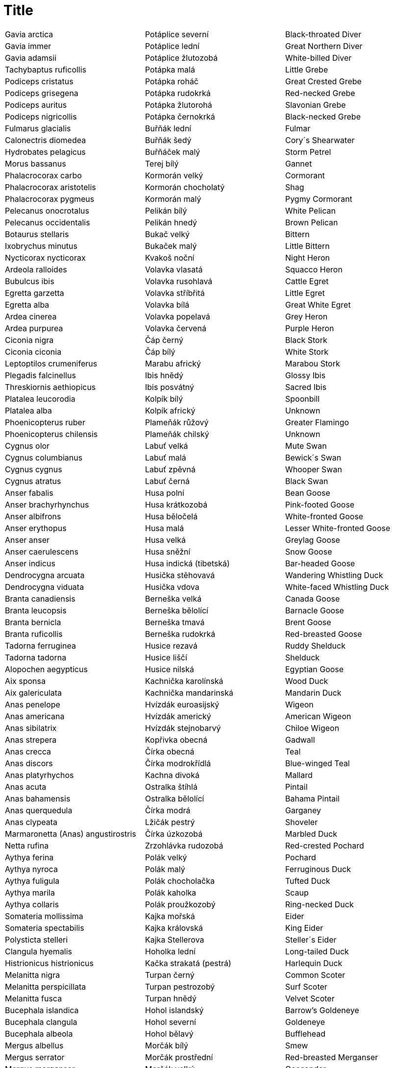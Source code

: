 :toc:
:sectnums:
:toclevels: 5
:sectnumlevels: 5
:showcomments:
:xrefstyle: short
:icons: font
:source-highlighter: coderay
:tick: &#x2714;
:pound: &#xA3;

= Title

|===
|Gavia arctica|Potáplice severní|Black-throated Diver
|Gavia immer|Potáplice lední|Great Northern Diver
|Gavia adamsii|Potáplice žlutozobá|White-billed Diver
|Tachybaptus ruficollis|Potápka malá|Little Grebe
|Podiceps cristatus|Potápka roháč|Great Crested Grebe
|Podiceps grisegena|Potápka rudokrká|Red-necked Grebe
|Podiceps auritus|Potápka žlutorohá|Slavonian Grebe
|Podiceps nigricollis|Potápka černokrká|Black-necked Grebe
|Fulmarus glacialis|Buřňák lední|Fulmar
|Calonectris diomedea|Buřňák šedý|Cory´s Shearwater
|Hydrobates pelagicus|Buřňáček malý|Storm Petrel
|Morus bassanus|Terej bílý|Gannet
|Phalacrocorax carbo|Kormorán velký|Cormorant
|Phalacrocorax aristotelis|Kormorán chocholatý|Shag
|Phalacrocorax pygmeus|Kormorán malý|Pygmy Cormorant
|Pelecanus onocrotalus|Pelikán bílý|White Pelican
|Pelecanus occidentalis|Pelikán hnedý|Brown Pelican
|Botaurus stellaris|Bukač velký|Bittern
|Ixobrychus minutus|Bukaček malý|Little Bittern
|Nycticorax nycticorax|Kvakoš noční|Night Heron
|Ardeola ralloides|Volavka vlasatá|Squacco Heron
|Bubulcus ibis|Volavka rusohlavá|Cattle Egret
|Egretta garzetta|Volavka stříbřitá|Little Egret
|Egretta alba|Volavka bílá|Great White Egret
|Ardea cinerea|Volavka popelavá|Grey Heron
|Ardea purpurea|Volavka červená|Purple Heron
|Ciconia nigra|Čáp černý|Black Stork
|Ciconia ciconia|Čáp bílý|White Stork
|Leptoptilos crumeniferus|Marabu africký|Marabou Stork
|Plegadis falcinellus|Ibis hnědý|Glossy Ibis
|Threskiornis aethiopicus|Ibis posvátný|Sacred Ibis
|Platalea leucorodia|Kolpík bílý|Spoonbill
|Platalea alba|Kolpík africký| Unknown
|Phoenicopterus ruber|Plameňák růžový|Greater Flamingo
|Phoenicopterus chilensis|Plameňák chilský|Unknown
|Cygnus olor|Labuť velká|Mute Swan
|Cygnus columbianus|Labuť malá|Bewick´s Swan
|Cygnus cygnus|Labuť zpěvná|Whooper Swan
|Cygnus atratus|Labuť černá|Black Swan
|Anser fabalis|Husa polní|Bean Goose
|Anser brachyrhynchus|Husa krátkozobá|Pink-footed Goose
|Anser albifrons|Husa běločelá|White-fronted Goose
|Anser erythopus|Husa malá|Lesser White-fronted Goose
|Anser anser|Husa velká|Greylag Goose
|Anser caerulescens|Husa sněžní|Snow Goose
|Anser indicus|Husa indická (tibetská)|Bar-headed Goose
|Dendrocygna arcuata|Husička stěhovavá|Wandering Whistling Duck
|Dendrocygna viduata|Husička vdova|White-faced Whistling Duck
|Branta canadiensis|Berneška velká|Canada Goose
|Branta leucopsis|Berneška bělolící|Barnacle Goose
|Branta bernicla|Berneška tmavá|Brent Goose
|Branta ruficollis|Berneška rudokrká|Red-breasted Goose
|Tadorna ferruginea|Husice rezavá|Ruddy Shelduck
|Tadorna tadorna|Husice liščí|Shelduck
|Alopochen aegypticus|Husice nilská|Egyptian Goose
|Aix sponsa|Kachnička karolínská|Wood Duck
|Aix galericulata|Kachnička mandarinská|Mandarin Duck
|Anas penelope|Hvízdák euroasijský|Wigeon
|Anas americana|Hvízdák americký|American Wigeon
|Anas sibilatrix|Hvízdák stejnobarvý|Chiloe Wigeon
|Anas strepera|Kopřivka obecná|Gadwall
|Anas crecca|Čírka obecná|Teal
|Anas discors|Čírka modrokřídlá|Blue-winged Teal
|Anas platyrhychos|Kachna divoká|Mallard
|Anas acuta|Ostralka štíhlá|Pintail
|Anas bahamensis|Ostralka bělolící|Bahama Pintail
|Anas querquedula|Čírka modrá|Garganey
|Anas clypeata|Lžičák pestrý|Shoveler
|Marmaronetta (Anas) angustirostris|Čírka úzkozobá|Marbled Duck
|Netta rufina|Zrzohlávka rudozobá|Red-crested Pochard
|Aythya ferina|Polák velký|Pochard
|Aythya nyroca|Polák malý|Ferruginous Duck
|Aythya fuligula|Polák chocholačka|Tufted Duck
|Aythya marila|Polák kaholka|Scaup
|Aythya collaris|Polák proužkozobý|Ring-necked Duck
|Somateria mollissima|Kajka mořská|Eider
|Somateria spectabilis|Kajka královská|King Eider
|Polysticta stelleri|Kajka Stellerova|Steller´s Eider
|Clangula hyemalis|Hoholka lední|Long-tailed Duck
|Histrionicus histrionicus|Kačka strakatá (pestrá)|Harlequin Duck
|Melanitta nigra|Turpan černý|Common Scoter
|Melanitta perspicillata|Turpan pestrozobý|Surf Scoter
|Melanitta fusca|Turpan hnědý|Velvet Scoter
|Bucephala islandica|Hohol islandský|Barrow's Goldeneye
|Bucephala clangula|Hohol severní|Goldeneye
|Bucephala albeola|Hohol bělavý|Bufflehead
|Mergus albellus|Morčák bílý|Smew
|Mergus serrator|Morčák prostřední|Red-breasted Merganser
|Mergus merganser|Morčák velký|Goosander
|Mergus cucullatus|Morčák chocholatý|Hooded Merganser
|Oxyura leucocephala|Kachnice bělohlavá|White-headed Duck
|Oxyura jamaicensis|Kachnice kaštanová|Ruddy Duck
|Pernis apivorus|Včelojed lesní|Honey Buzzard
|Elanus caeruleus|Luněc šedý|Black-shouldered Kite
|Milvus migrans|Luňák hnědý|Black Kite
|Milvus milvus|Luňák červený|Red Kite
|Haliaeetus albicilla|Orel mořský|White-tailed Eagle
|Neophron percnopterus|Sup mrchožravý|Egyptian Vulture
|Gyps fulvus|Sup bělohlavý|Griffon Vulture
|Aegypius monachus|Sup hnědý|Black Vulture
|Circaetus gallicus|Orlík krátkoprstý|Short-toed Eagle
|Circus aeruginosus|Moták pochop|Marsh Harrier
|Circus cyaneus|Moták pilich|Hen Harrier
|Circus macrourus|Moták stepní|Pallid Harrier
|Circus pygargus|Moták lužní|Montagu's Harrier
|Accipiter gentilis|Jestřáb lesní|Goshawk
|Accipiter nisus|Krahujec obecný|Sparrowhawk
|Accipiter brevipes|Krahujec krátkoprstý|Levant Sparrowhawk
|Buteo buteo|Káně lesní|Buzzard
|Buteo rufinus|Káně bělochvostá|Long-legged Buzzard
|Buteo lagopus|Káně rousná|Rough-legged Buzzard
|Aquila pomarina|Orel křiklavý|Lesser Spotted Eagle
|Aquila clanga|Orel volavý|Spotted Eagle
|Aquila nipalensis|Orel stepní|Tawny Eagle
|Aquila heliaca|Orel královský|Imperial Eagle
|Aquila chrysaetos|Orel skalní|Golden Eagle
|Hieraaetus pennatus|Orel nejmenší|Booted Eagle
|Hieraaetus fasciatus|Orel jestřábí|Bonelli´s Eagle
|Pandion haliaetus|Orlovec říčný|Osprey
|Falco naumanni|Poštolka jižní|Lesser Kestrel
|Falco tinnunculus|Poštolka obecná|Kestrel
|Falco vespertinus|Poštolka rudonohá|Red-footed Kestrel
|Falco columbarius|Dřemlík tundrový|Merlin
|Falco subbuteo|Ostříž lesní|Hobby
|Falco eleonorae|Ostříž jižní|Eleonora´s Falcon
|Falco biarmicus|Raroh jižní|Lanner
|Falco cherrug|Raroh velký|Saker
|Falco rusticolus|Raroh lovecký|Gyrfalcon
|Falco peregrinus|Sokol stěhovavý|Peregrine
|Bonasa bonasia|Jeřábek lesní|Hazel Grouse
|Tetrao tetrix|Tetřívek obecný|Black Grouse
|Tetrao urogallus|Tetřev hlušec|Capercaillie
|Perdix perdix|Koroptev polní|Grey Partridge
|Coturnix coturnix|Křepelka polní|Quail
|Phasianus colchicus|Bažant obecný|Pheasant
|Syrmaticus reevesi|Bažant královský|Reeves´s Phaesant
|Rallus aquaticus|Chřástal vodní|Water Rail
|Porzana porzana|Chřástal kropenatý|Spotted Crake
|Porzana parva|Chřástal malý|Little Crake
|Porzana pusilla|Chřástal nejmenší|Baillon´s Crake
|Crex crex|Chřástal polní|Corncrake
|Gallinula chloropus|Slípka zelenonohá|Moorhen
|Porphyrio porphyrio|Slípka modrá|Purple Gallinule
|Fulica atra|Lyska černá|Coot
|Grus grus|Jeřáb popelavý|Crane
|Grus antigone|Jeřáb Antigonin|Sarus Crane
|Tetrax terax|Drop malý|Little Bustard
|Chlamydotis undulata|Drop obojkový|Houbara Bustard
|Otis tarda|Drop velký|Great Bustard
|Haematopus ostralegus|Ústřičník velký|Oystercatcher
|Himantopus himantopus|Pisila čáponohá|Black-winged Stilt
|Recurvirostra avosetta|Tenkozobec opačný|Avocet
|Burhinus oedicnemus|Dytík úhorní|Stone Curlew
|Cursorius cursor|Běhulík plavý|Cream-coloured Courser
|Glareola pratincola|Ouhorlík stepní|Collared Pratincole
|Glareola nordmanni|Ouhorlík černokřídlý|Black-winged Praticole
|Charadrius dubius|Kulík říční|Little Ringed Plover
|Charadrius hiaticula|Kulík písečný|Ringed Plover
|Charadrius alexandrinus|Kulík mořský|Kentish Plover
|Charadrius morinellus|Kulík hnědý|Dotterel
|Pluvialis dominica|Kulík hnědokřídlý|Lesser Golden Plover
|Pluvialis apricaria|Kulík zlatý|Golden Plover
|Pluvialis squatarola|Kulík bledý|Grey Plover
|Hoplopterus spinosus|Čejka trnitá|Spur-winged Plover
|Chettusia gregaria|Keptuška stepní|Sociable Plover
|Chettusia leucurus|Keptuška běloocasá|White-tailed Plover
|Vanellus vanellus|Čejka chocholatá|Lapwing
|Calidris canutus|Jespák rezavý|Knot
|Calidris alba|Jespák písečný|Sanderling
|Calidris minuta|Jespák malý|Little Stint
|Calidris temminckii|Jespák šedý|Temminck´s Stint
|Calidris bairdii|Jespák dlouhokřídlý|Baird´s Sandpiper
|Calidris melanotos|Jespák skvrnitý|Pectoral Sandpiper
|Calidris ruficollis|Jespák rudohrdlý|Red-necked Stint
|Calidris ferruginea|Jespák křivozobý|Curlew Sandpiper
|Calidris maritima|Jespák mořský|Purple Sandpiper
|Calidris alpina|Jespák obecný|Dunlin
|Calidris fuscicollis|Jespák tundrový|White-rumped Sandpiper
|Limicola falcinellus|Jespáček ploskozobý|Broad-billed Sandpiper
|Tryngites subruficollis|Jespák plavý|Buff-breasted Sandpiper
|Philomachus pugnax|Jespák bojovný|Ruff
|Lymnocryptes minimus|Slučka malá|Jack Snipe
|Gallinago gallinago|Bekasina otavní|Snipe
|Gallinago media|Bekasina větší|Great Snipe
|Scolopax rusticola|Sluka lesní|Woodcock
|Limosa limosa|Břehouš černoocasý|Black-tailed Godwit
|Limosa lapponica|Břehouš rudý|Bar-tailed Godwit
|Numenius phaeopus|Koliha malá|Whimbrel
|Numenius tenuirostris|Koliha tenkozobá|Slender-billed Curlew
|Numenius arquata|Koliha velká|Curlew
|Tringa erythropus|Vodouš tmavý|Spotted Redshank
|Tringa totanus|Vodouš rudonohý|Redshank
|Tringa stagnatilis|Vodouš štíhlý|Marsh Sandpiper
|Tringa nebularia|Vodouš šedý|Greenshank
|Tringa melanoleuca|Vodouš velký|Greater Yellowlegs
|Tringa ochropus|Vodouš kropenatý|Green Sandpiper
|Tringa glareola|Vodouš bahenní|Wood Sandpiper
|Xenus cinereus|Vodouš malý|Terek Sandpiper
|Actitis hypoleuca|Pisík obecný|Common Sandpiper
|Arenaria interpres|Kamenáček pestrý|Turnstone
|Phalaropus lobatus|Lyskonoh úzkozobý|Red-necked Phalarope
|Phalaropus fulicarius|Lyskonoh ploskozobý|Grey Phalarope
|Stercorarius pomarinus|Chaluha pomořanská|Pomarine Skua
|Stercorarius parasiticus|Chaluha příživná|Arctic Skua
|Stercorarius longicaudus|Chaluha malá|Long-tailed Skua
|Stercorarius skua|Chaluha velká|Great Skua
|Larus ichtyaetus|Racek velký|Great Black-headed Gull
|Larus melanocephalus|Racek černohlavý|Mediterranean Gull
|Larus minutus|Racek malý|Little Gull
|Larus sabini|Racek Sabinův|Sabine´s Gull
|Larus philadelphia|Racek Bonapartův|Bonaparte´s Gull
|Larus ridibundus|Racek chechtavý|Black-headed Gull
|Larus audouinii|Racek Audouinův|Audouin´s Gull
|Larus delawarensis|Racek delawarský|Ring-billed Gull
|Larus canus|Racek bouřní|Common Gull
|Larus fuscus|Racek žlutonohý|Lesser Black-backed Gull
|Larus argentatus|Racek stříbřitý|Herring Gull
|Larus cachinnans|Racek bělohlavý|Yellow-legged Gull
|Larus glaucoides|Racek polární|Iceland Gull
|Larus hyperboreus|Racek šedý|Glaucous Gull
|Larus marinus|Racek mořský|Great Black-backed Gull
|Rissa tridactyla|Racek tříprstý|Kittiwake
|Sterna (Gelochelidon) nilotica|Rybák černozobý|Gull-billed Tern
|Sterna caspia|Rybák velkozobý|Caspian Tern
|Sterna sandvicensis|Rybák severní|Sandwich Tern
|Sterna hirundo|Rybák obecný|Common Tern
|Sterna paradisaea|Rybák dlouhoocasý|Arctic Tern
|Sterna albifrons|Rybák malý|Little Tern
|Chlidonias hybridus|Rybák bahenní|Whiskered Tern
|Chlidonias niger|Rybák černý|Black Tern
|Chlidonias leucopterus|Rybák bělokřídlý|White-winged Black Tern
|Uria aalge|Alkoun úzkozobý|Guillemot
|Alca torda|Alka malá|Razorbill
|Cepphus grylle|Alkoun obecný|Black Guillemot
|Alle alle|Alkoun malý|Little Auk
|Syrrhaptes paradoxus|Stepokur kirgizský|Pallas´s Sandgrouse
|Columba livia f. domestica|Holub domácí|Domestic Pigeon
|Columba oenas|Holub doupňák|Stock Dove
|Columba palumbus|Holub hřivnáč|Woodpigeon
|Streptopelia decaocto|Hrdlička zahradní|Collared Dove
|Streptopelia turtur|Hrdlička divoká|Turtle Dove
|Myiopsitta monachus|Papoušek mniší (Mníšek šedý)|Monk Parakeet (Quaker Parakeet)
|Melopsittacus undulatus|Papoušek vlnkovaný|Budgerigar
|Cuculus canorus|Kukačka obecná|Cuckoo
|Tyto alba|Sova pálená|Barn Owl
|Otus scops|Výreček malý|Scops Owl
|Bubo bubo|Výr velký|Eagle Owl
|Nyctea scandiaca|Sovice sněžní|Snowy Owl
|Surnia ulula|Sovice krahujová|Hawk Owl
|Glaucidium passerinum|Kulíšek nejmenší|Pygmy Owl
|Athene noctua|Sýček obecný|Little Owl
|Strix aluco|Puštík obecný|Tawny Owl
|Strix uralensis|Puštík bělavý|Ural Owl
|Asio otus|Kalous ušatý|Long-eared Owl
|Asio flammeus|Kalous pustovka|Short-eared Owl
|Aegolius funereus|Sýc rousný|Tengmalm´s Owl
|Caprimulgus europaeus|Lelek lesní|Nightjar
|Apus apus|Rorýs obecný|Swift
|Apus melba|Rorýs velký|Alpine Swift
|Alcedo atthis|Ledňáček říční|Kingfischer
|Merops apiaster|Vlha pestrá|Bee-eater
|Coracias garrulus|Mandelík hajní|Roller
|Upupa epops|Dudek chocholatý|Hoopoe
|Jynx torquilla|Krutihlav obecný|Wryneck
|Picus canus|Žluna šedá|Grey-headed Woodpecker
|Picus viridis|Žluna zelená|Green Woodpecker
|Dryocopus martius|Datel černý|Black Woodpecker
|Dendrocopos major|Strakapoud velký|Great Spotted Woodpecker
|Dendrocopos syriacus|Strakapoud jižní|Syrian Woodpecker
|Dendrocopos medius|Strakapoud prostřední|Middle Spotted Woodpecker
|Dendrocopos leucotos|Strakapoud bělohřbetý|White-backed Woodpecker
|Dendrocopos minor|Strakapoud malý|Lesser Spotted Woodpecker
|Picoides tridactylus|Datlík tříprstý|Three-toed Woodpecker
|Melanocorypha calandra|Kalandra zpěvná|Calandra Lark
|Melanocorypha yeltoniensis|Kalandra černá|Black Lark
|Galerida cristata|Chocholouš obecný|Crested Lark
|Lullula arborea|Skřivan lesní|Woodlark
|Alauda ervensis|Skřivan polní|Skylark
|Eremophila alpestris|Skřivan ouškatý|Shore Lark
|Riparia riparia|Břehule říční|Sand Martin
|Ptyonoprogne (Hirundo) rupestris|Břehule skalní|Crag Martin
|Hirundo rustica|Vlaštovka obecná|Swallow
|Hirundo daurica|Vlaštovka skalní|Red-Rumped Swallow
|Delichon urbica|Jiřička obecná|House Martin
|Anthus richardi (novaeseelandiae)|Linduška velká|Richard's Pipit
|Anthus campestris|Linduška úhorní|Tawny Pipit
|Anthus trivialis|Linduška lesní|Tree Pipit
|Anthus pratensis|Linduška luční|Meadow Pipit
|Anthus cervinus|Linduška rudokrká|Red-throated Pipit
|Anthus spinoletta|Linduška horská|Rock Pipit
|Anthus petrosus|Linduška pobřežní (skalní)|<FONT color="red"><B>A</B></FONT>; R (2)
|Motacilla flava|Konipas luční|Blue-headed Wagtail
|Motacilla citreola|Konipas citrónový|Citrine Wagtail
|Motacilla cinerea|Konipas horský|Grey Wagtail
|Motacilla alba|Konipas bílý|White Wagtail
|Bombycilla garrulus|Brkoslav severní|Waxwing
|Cinclus cinclus|Skorec vodní|Dipper
|Troglodytes troglodytes|Střízlík obecný|Wren
|Prunella modularis|Pěvuška modrá|Dunnock
|Prunella montanella|Pěvuška horská|Siberian Accentor
|Prunella collaris|Pěvuška podhorní|Alpine Accentor
|Tarsiger cyanurus|Modruška tajgová|Red-flanked Bluetail
|Erithacus rubecula|Červenka obecná|Robin
|Luscinia luscinia|Slavík tmavý|Thrush Nightingale
|Luscinia megarhynchos|Slavík obecný|Nightingale
|Luscinia svecica|Slavík modráček|Bluethroat
|Phoenocurus ochruros|Rehek domácí|Black Redstart
|Phoenocurus phoenocurus|Rehek zahradní|Redstart
|Saxicola rubetra|Bramborníček hnědý|Whinchat
|Saxicola torquata|Bramborníček černohlavý|Stonechat
|Oenanthe oenanthe|Bělořit šedý|Wheatear
|Oenanthe hispanica|Bělořit okrový|Black-eared Wheatear
|Monticola saxatilis|Skalník zpěvný|Rock Thrush
|Monticola solitarius|Skalník modrý|Blue Rock Thrush
|Turdus torquatus|Kos horský|Ring Ouzel
|Turdus merula|Kos černý|Blackbird
|Turdus obscurus|Drozd plavý|Eyebrowed Thrush
|Turdus naumanni|Drozd rezavý|Naumann´s Thrush
|Turdus ruficollis|Drozd proměnlivý|Black-throated Thrush
|Turdus pilaris|Drozd kvíčala|Fieldfare
|Turdus philomelos|Drozd zpěvný|Song Thrush
|Turdus iliacus|Drozd cvrčala|Redwing
|Turdus viscivorus|Drozd brávník|Mistle Thrush
|Turdus migratorius|Drozd stěhovavý|American Robin
|Locustella naevia|Cvrčilka zelená|Grasshopper Warbler
|Locustella fluviatilis|Cvrčilka říční|River Warbler
|Locustella luscinioides|Cvrčilka slavíková|Savi´s Warbler
|Cettia cetti|Cetie jižní|Cetti's Warbler
|Acrocephalus melanopogon|Rákosník (Palašníček) tamaryškový|Moustached Warbler
|Acrocephalus paludicola|Rákosník ostřicový|Aquatic Warbler
|Acrocephalus schoenobaenus|Rákosník proužkovaný|Sedge Warbler
|Acrocephalus palustris|Rákosník zpěvný|Marsh Warbler
|Acrocephalus scirpaceus|Rákosník obecný|Reed Warbler
|Acrocephalus arundinaceus|Rákosník velký|Great Reed Warbler
|Hippolais pallida|Sedmihlásek šedý|Olivaceous Warbler
|Hippolais icterina|Sedmihlásek hajní|Icterine Warbler
|Hippolais polyglotta|Sedmihlásek švitořivý|Melodicous Warbler
|Sylvia undata|Pěnice kaštanová|Dartford Warbler
|Sylvia melanocephala|Pěnice bělohrdlá|Sardinian Warbler
|Sylvia nisoria|Pěnice vlašská|Barred Warbler
|Sylvia curruca|Pěnice pokřovní|Lesser Whitethroat
|Sylvia communis|Pěnice hnědokřídlá|Whitethroat
|Sylvia borin|Pěnice slavíková|Garden Warbler
|Sylvia atricapilla|Pěnice černohlavá|Blackcap
|Phylloscopus brehmii|Budníček iberský|<FONT color="red"><B>A</B></FONT>; R (1)
|Phylloscopus trochiloides|Budníček zelený|Greenish Warbler
|Phylloscopus proregulus|Budníček zlatohlavý|Pallas´s Warbler
|Phylloscopus inornatus|Budníček skromný/pruhohlavý|Yellow-browed Warbler
|Phylloscopus schwarzi|Budníček tlustozobý|Radde´s Warbler
|Phylloscopus sibilatrix|Budníček lesní|Wood Warbler
|Phylloscopus collybita|Budníček menší|Chiffchaff
|Phylloscopus trochilus|Budníček větší|Willow Warbler
|Regulus regulus|Králíček obecný|Goldcrest
|Regulus ignicapillus|Králíček ohnivý|Firecrest
|Muscicapa striata|Lejsek šedý|Spotted Flycatcher
|Ficedula parva|Lejsek malý|Red-breasted Flycatcher
|Ficedula albicollis|Lejsek bělokrký|Collared Flycatcher
|Ficedula hypoleuca|Lejsek černohlavý|Pied Flycatcher
|Panurus biarmicus|Sýkořice vousatá|Bearded Tit
|Aegithalos caudatus|Mlynařík dlouhoocasý|Long-tailed Tit
|Parus palustris|Sýkora babka|Marsh Tit
|Parus montanus|Sýkora lužní|Willow Tit
|Parus cristatus|Sýkora parukářka|Crested Tit
|Parus ater|Sýkora uhelníček|Coal Tit
|Parus caeruleus|Sýkora modřinka|Blue Tit
|Parus cyanus|Sýkora azurová|Azure Tit
|Parus major|Sýkora koňadra|Great Tit
|Sitta europaea|Brhlík lesní|Nuthatch
|Tichodroma muraria|Zedníček skalní|Wallcreeper
|Certhia familiaris|Šoupálek dlouhoprstý|Treecreeper
|Certhia brachydactyla|Šoupálek krátkoprstý|Short-toed Treecreeper
|Remiz pendulinus|Moudivláček lužní|Penduline Tit
|Oriolus oriolus|Žluva hajní|Golden Oriole
|<A href="lcoll.htm">Lanius collurio</A>|Ťuhýk obecný|Red-backed Shrike
|Lanius minor|Ťuhýk menší|Lesser Grey Shrike
|Lanius excubitor|Ťuhýk šedý|Great Grey Shrike
|Lanius senator|Ťuhýk rudohlavý|Woodchat Shrike
|Garrulus glandarius|Sojka obecný|Jay
|Pica pica|Straka obecná|Magpie
|Cyanopica cyana|Straka modrá|Azure-Winged Magpie
|Nucifraga caryocatactes|Ořešník kropenatý|Nutcracker
|Pyrrhocorax graculus|Kavče žlutozobé|Alpine Chough
|Corvus monedula|Kavka obecná|Jackdaw
|Corvus frugilegus|Havran polní|Rook
|Corvus corone|Vrána obecná|Carrion/Hooded Crow
|Corvus corax|Krkavec velký|Raven
|Sturnus vulgaris|Špaček obecný|Starling
|Sturnus roseus|Špaček růžový|Rose-coloured Starling
|Passer domesticus|Vrabec domácí|House Sparrow
|Passer montanus|Vrabec polní|Tree Sparrow
|Montifringilla nivalis|Pěnkavák sněžný|Snowfinch
|Fringilla coelebs|Pěnkava obecná|Chaffinch
|Fringilla montifringilla|Pěnkava jikavec|Brambling
|Serinus serinus|Zvonohlík zahradní|Serin
|Serinus citrinella|Zvonohlík citronový|Citril Finch
|Carduelis chloris|Zvonek zelený|Greenfinch
|Carduelis carduelis|Stehlík obecný|Goldfinch
|Carduelis spinus|Čížek lesní|Siskin
|Carduelis cannabina|Konopka obecná|Linnet
|Carduelis flavirostris|Konopka žlutozobá|Twite
|Carduelis flammea|Čečetka zimní|Redpoll
|Carduelis hornemanni|Čečetka bělavá|Arctic Redpoll
|Loxia leucoptera|Křivka bělokřídlá|Two-barred Crossbill
|Loxia curvirostra|Křivka obecná|Crossbill
|Loxia pytyopsittacus|Křivka velká|Parrot Crossbill
|Carpodacus erythrinus|Hýl rudý|Scarlet Rosefinch
|Pinicola enucleator|Hýl křivčí|Pine Grosbeak
|Pyrrhula pyrrhula|Hýl obecný|Bullfinch
|Coccothraustes coccothraustes|Dlask tlustozobý|Hawfinch
|Calcarius lapponicus|Strnad laponský (severní)|Lapland Bunting
|Plectrophenax nivalis|Sněhule severní|Snow Bunting
|Emberiza leucocephalos|Strnad bělohlavý|Pine Bunting
|Emberiza citrinella|Strnad obecný|Yellowhammer
|Emberiza cirlus|Strnad cvrčivý|Cirl Bunting
|Emberiza cia|Strnad viničný|Rock Bunting
|Emberiza hortulana|Strnad zahradní|Ortolan Bunting
|Emberiza rustica|Strnad rolní|Rustic Bunting
|Emberiza pusilla|Strnad malinký|Little Bunting
|Emberiza aureola|Strnad obojkový|Yellow-breasted Bunting
|Emberiza schoeniclus|Strnad rákosní|Reed Bunting
|Emberiza bruniceps|Strnad hnědohlavý|Red-headed Bunting
|Emberiza melanocephala|Strnad černohlavý|Black-headed Bunting
|Miliaria calandra|Strnad luční|Corn Bunting
